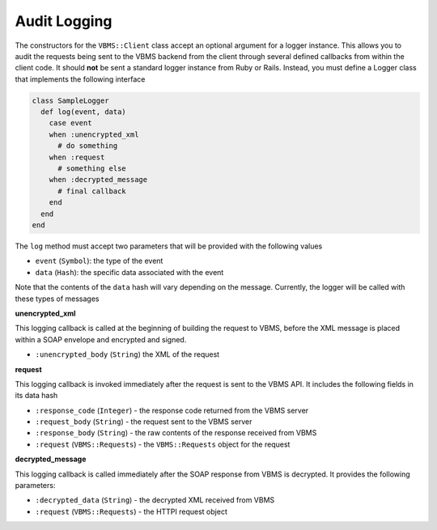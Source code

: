 Audit Logging
-------------

The constructors for the ``VBMS::Client`` class accept an optional argument for a logger instance. This allows you to audit the requests being sent to the VBMS backend from the client through several defined callbacks from within the client code. It should **not** be sent a standard logger instance from Ruby or Rails. Instead, you must define a Logger class that implements the following interface

.. code-block:: ruby

  class SampleLogger
    def log(event, data)
      case event
      when :unencrypted_xml
        # do something
      when :request
        # something else
      when :decrypted_message
        # final callback
      end
    end
  end

The ``log`` method must accept two parameters that will be provided with the following values

* ``event`` (``Symbol``): the type of the event
* ``data`` (``Hash``): the specific data associated with the event

Note that the contents of the ``data`` hash will vary depending on the message. Currently, the logger will be called with these types of messages

**unencrypted_xml**

This logging callback is called at the beginning of building the request to VBMS, before the XML message is placed within a SOAP envelope and encrypted and signed. 

* ``:unencrypted_body`` (``String``) the XML of the request

**request**

This logging callback is invoked immediately after the request is sent to the VBMS API. It includes the following fields in its data hash

* ``:response_code`` (``Integer``) - the response code returned from the VBMS server
* ``:request_body`` (``String``) - the request sent to the VBMS server
* ``:response_body`` (``String``) - the raw contents of the response received from VBMS
* ``:request`` (``VBMS::Requests``) - the ``VBMS::Requests`` object for the request

**decrypted_message**

This logging callback is called immediately after the SOAP response from VBMS is decrypted. It provides the following parameters:

* ``:decrypted_data`` (``String``) - the decrypted XML received from VBMS
* ``:request`` (``VBMS::Requests``) - the HTTPI request object
  
